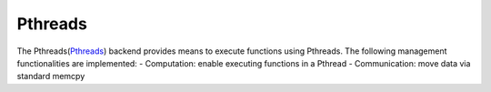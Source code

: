 .. _pthreads:

***********************
Pthreads
***********************

The Pthreads(`Pthreads <https://man7.org/linux/man-pages/man7/pthreads.7.html>`_) backend provides means to execute functions using Pthreads. The following management functionalities are implemented:
- Computation: enable executing functions in a Pthread
- Communication: move data via standard memcpy
